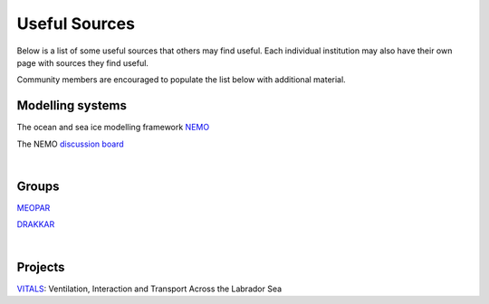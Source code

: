 Useful Sources
==============

Below is a list of some useful sources that others may find useful. Each individual institution may also have their own page with sources they find useful.

Community members are encouraged to populate the list below with additional material.

Modelling systems
-----------------
The ocean and sea ice modelling framework `NEMO <https://www.nemo-ocean.eu/>`_

The NEMO `discussion board <https://nemo-ocean.discourse.group/>`_
 
|
Groups
------

`MEOPAR <https://meopar.ca/>`_

`DRAKKAR <https://www.drakkar-ocean.eu/>`_

|
Projects
--------
`VITALS <http://knossos.eas.ualberta.ca/vitals/>`_: Ventilation, Interaction and Transport Across the Labrador Sea



